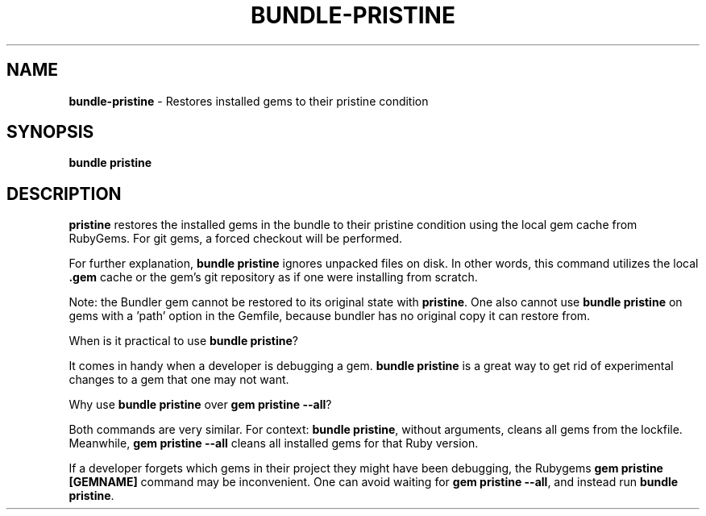 .\" generated with Ronn-NG/v0.10.1
.\" http://github.com/apjanke/ronn-ng/tree/0.10.1
.TH "BUNDLE\-PRISTINE" "1" "July 2025" ""
.SH "NAME"
\fBbundle\-pristine\fR \- Restores installed gems to their pristine condition
.SH "SYNOPSIS"
\fBbundle pristine\fR
.SH "DESCRIPTION"
\fBpristine\fR restores the installed gems in the bundle to their pristine condition using the local gem cache from RubyGems\. For git gems, a forced checkout will be performed\.
.P
For further explanation, \fBbundle pristine\fR ignores unpacked files on disk\. In other words, this command utilizes the local \fB\.gem\fR cache or the gem's git repository as if one were installing from scratch\.
.P
Note: the Bundler gem cannot be restored to its original state with \fBpristine\fR\. One also cannot use \fBbundle pristine\fR on gems with a 'path' option in the Gemfile, because bundler has no original copy it can restore from\.
.P
When is it practical to use \fBbundle pristine\fR?
.P
It comes in handy when a developer is debugging a gem\. \fBbundle pristine\fR is a great way to get rid of experimental changes to a gem that one may not want\.
.P
Why use \fBbundle pristine\fR over \fBgem pristine \-\-all\fR?
.P
Both commands are very similar\. For context: \fBbundle pristine\fR, without arguments, cleans all gems from the lockfile\. Meanwhile, \fBgem pristine \-\-all\fR cleans all installed gems for that Ruby version\.
.P
If a developer forgets which gems in their project they might have been debugging, the Rubygems \fBgem pristine [GEMNAME]\fR command may be inconvenient\. One can avoid waiting for \fBgem pristine \-\-all\fR, and instead run \fBbundle pristine\fR\.
